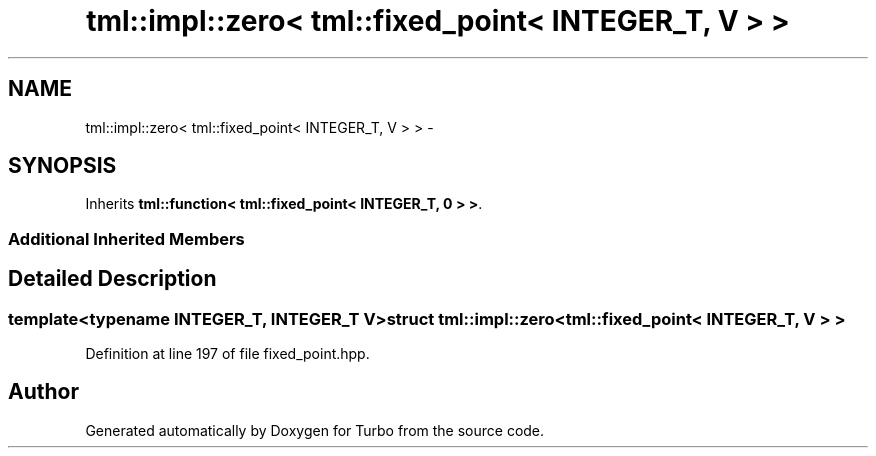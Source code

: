.TH "tml::impl::zero< tml::fixed_point< INTEGER_T, V > >" 3 "Fri Aug 22 2014" "Turbo" \" -*- nroff -*-
.ad l
.nh
.SH NAME
tml::impl::zero< tml::fixed_point< INTEGER_T, V > > \- 
.SH SYNOPSIS
.br
.PP
.PP
Inherits \fBtml::function< tml::fixed_point< INTEGER_T, 0 > >\fP\&.
.SS "Additional Inherited Members"
.SH "Detailed Description"
.PP 

.SS "template<typename INTEGER_T, INTEGER_T V>struct tml::impl::zero< tml::fixed_point< INTEGER_T, V > >"

.PP
Definition at line 197 of file fixed_point\&.hpp\&.

.SH "Author"
.PP 
Generated automatically by Doxygen for Turbo from the source code\&.
